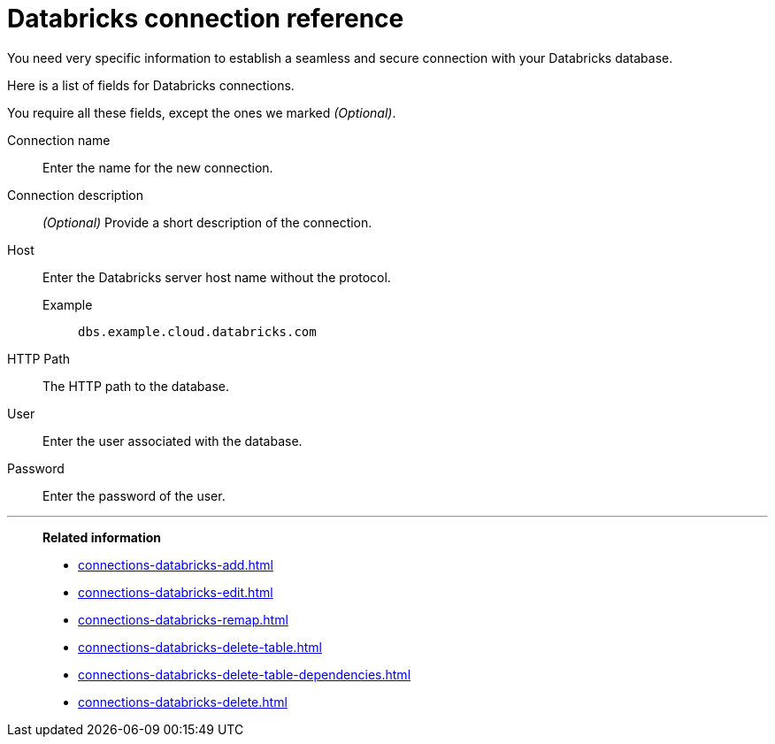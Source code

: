 = Databricks connection reference
:last_updated: 08/20/2021
:linkattrs:
:page-partial:
:page-aliases: /data-integrate/embrace/embrace-databricks-reference.adoc

You need very specific information to establish a seamless and secure connection with your Databricks database.

Here is a list of fields for Databricks connections.

You require all these fields, except the ones we marked _(Optional)_.

[#connection-name]
Connection name::  Enter the name for the new connection.
[#connection-description]
Connection description::
_(Optional)_ Provide a short description of the connection.
[#host]
Host::
Enter the Databricks server host name without the protocol.
+
Example;; `dbs.example.cloud.databricks.com`
[#http-path]
HTTP Path:: The HTTP path to the database.
[#user-id]
User::  Enter the user associated with the database.
[#password]
Password::  Enter the password of the user.

'''
> **Related information**
>
> * xref:connections-databricks-add.adoc[]
> * xref:connections-databricks-edit.adoc[]
> * xref:connections-databricks-remap.adoc[]
> * xref:connections-databricks-delete-table.adoc[]
> * xref:connections-databricks-delete-table-dependencies.adoc[]
> * xref:connections-databricks-delete.adoc[]
